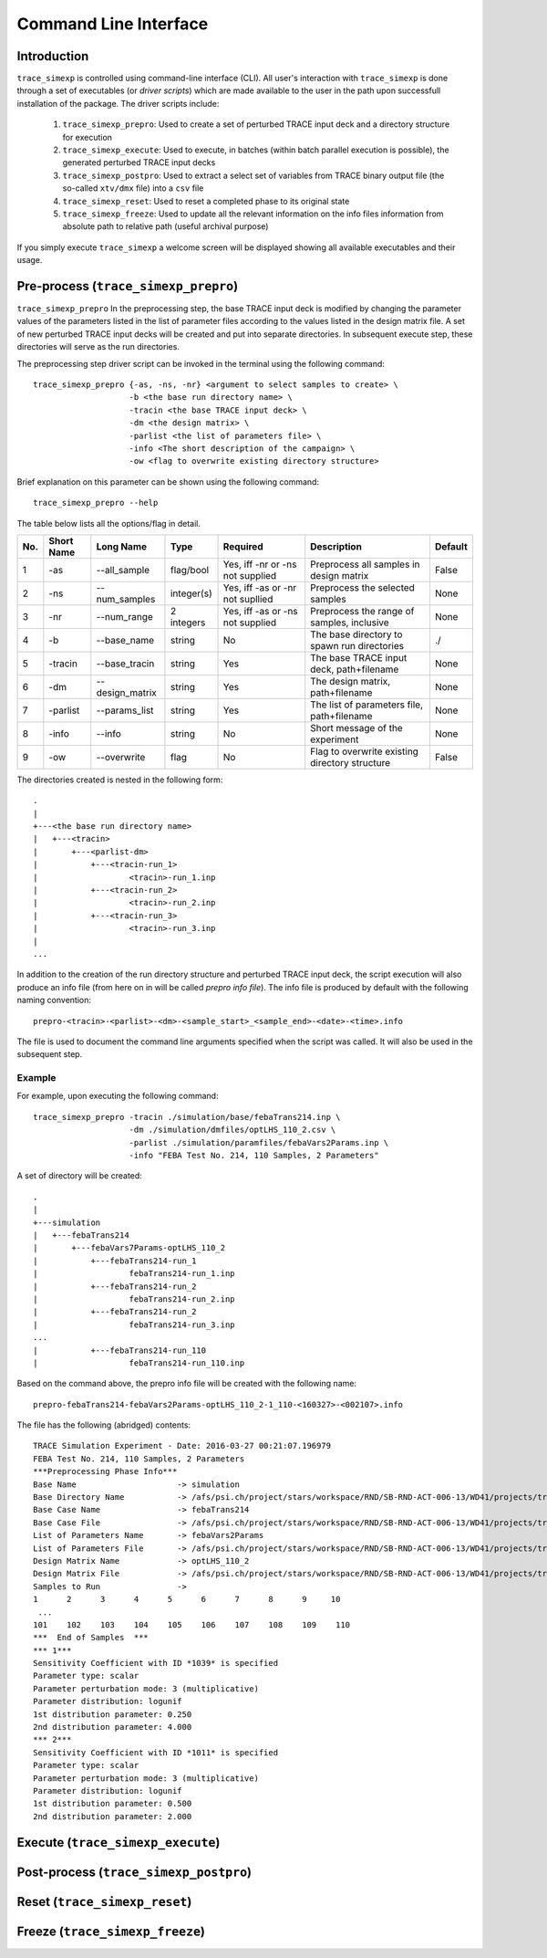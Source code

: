 .. _trace_simexp_cli:

======================
Command Line Interface
======================

Introduction
============

``trace_simexp`` is controlled using command-line interface (CLI).
All user's interaction with ``trace_simexp`` is done through a set of 
executables (or *driver scripts*) which are made available to the user 
in the path upon successfull installation of the package. 
The driver scripts include:

 1. ``trace_simexp_prepro``: Used to create a set of perturbed TRACE input deck
    and a directory structure for execution
 2. ``trace_simexp_execute``: Used to execute, in batches (within batch 
    parallel execution is possible), the generated perturbed TRACE input decks
 3. ``trace_simexp_postpro``: Used to extract a select set of variables from 
    TRACE binary output file (the so-called ``xtv/dmx`` file) into a ``csv`` 
    file 
 4. ``trace_simexp_reset``: Used to reset a completed phase to its original 
    state
 5. ``trace_simexp_freeze``: Used to update all the relevant information on the 
    info files information from absolute path to relative path (useful archival
    purpose)

If you simply execute ``trace_simexp`` a welcome screen will be displayed 
showing all available executables and their usage.

Pre-process (``trace_simexp_prepro``)
=====================================

``trace_simexp_prepro`` In the preprocessing step, the base TRACE input deck is modified by changing
the parameter values of the parameters listed in the list of parameter files
according to the values listed in the design matrix file. A set of new
perturbed TRACE input decks will be created and put into separate directories.
In subsequent execute step, these directories will serve as the run
directories. 

The preprocessing step driver script can be invoked in the terminal using the 
following command::

    trace_simexp_prepro {-as, -ns, -nr} <argument to select samples to create> \
                        -b <the base run directory name> \
                        -tracin <the base TRACE input deck> \
                        -dm <the design matrix> \
                        -parlist <the list of parameters file> \
                        -info <The short description of the campaign> \
                        -ow <flag to overwrite existing directory structure>

Brief explanation on this parameter can be shown using the following command::

    trace_simexp_prepro --help

The table below lists all the options/flag in detail.

=== ========== =============== ========== ================================ =============================================== =======
No. Short Name Long Name       Type       Required                         Description                                     Default    
=== ========== =============== ========== ================================ =============================================== =======
1   -as        --all_sample    flag/bool  Yes, iff -nr or -ns not supplied Preprocess all samples in design matrix         False      
2   -ns        --num_samples   integer(s) Yes, iff -as or -nr not supllied Preprocess the selected samples                 None       
3   -nr        --num_range     2 integers Yes, iff -as or -ns not supplied Preprocess the range of samples, inclusive      None       
4   -b         --base_name     string     No                               The base directory to spawn run directories     ./
5   -tracin    --base_tracin   string     Yes                              The base TRACE input deck, path+filename        None        
6   -dm        --design_matrix string     Yes                              The design matrix, path+filename                None        
7   -parlist   --params_list   string     Yes                              The list of parameters file, path+filename      None        
8   -info      --info          string     No                               Short message of the experiment                 None        
9   -ow        --overwrite     flag       No                               Flag to overwrite existing directory structure  False       
=== ========== =============== ========== ================================ =============================================== =======


The directories created is nested in the following form::

    .
    |
    +---<the base run directory name>
    |   +---<tracin>
    |       +---<parlist-dm>
    |           +---<tracin-run_1>
    |                   <tracin>-run_1.inp
    |           +---<tracin-run_2>
    |                   <tracin>-run_2.inp
    |           +---<tracin-run_3>
    |                   <tracin>-run_3.inp
    |
    ...

In addition to the creation of the run directory structure and perturbed TRACE
input deck, the script execution will also produce an info file (from here on
in will be called *prepro info file*). The info file is produced by default
with the following naming convention::

    prepro-<tracin>-<parlist>-<dm>-<sample_start>_<sample_end>-<date>-<time>.info

The file is used to document the command line arguments specified when the
script was called. It will also be used in the subsequent step.

Example
-------

For example, upon executing the following command::

    trace_simexp_prepro -tracin ./simulation/base/febaTrans214.inp \
                        -dm ./simulation/dmfiles/optLHS_110_2.csv \
                        -parlist ./simulation/paramfiles/febaVars2Params.inp \
                        -info "FEBA Test No. 214, 110 Samples, 2 Parameters"

A set of directory will be created::

    .
    |
    +---simulation
    |   +---febaTrans214
    |       +---febaVars7Params-optLHS_110_2
    |           +---febaTrans214-run_1
    |                   febaTrans214-run_1.inp
    |           +---febaTrans214-run_2
    |                   febaTrans214-run_2.inp
    |           +---febaTrans214-run_2
    |                   febaTrans214-run_3.inp
    ...
    |           +---febaTrans214-run_110
    |                   febaTrans214-run_110.inp              

Based on the command above, the prepro info file will be created with the 
following name::

    prepro-febaTrans214-febaVars2Params-optLHS_110_2-1_110-<160327>-<002107>.info

The file has the following (abridged) contents::

    TRACE Simulation Experiment - Date: 2016-03-27 00:21:07.196979
    FEBA Test No. 214, 110 Samples, 2 Parameters
    ***Preprocessing Phase Info***
    Base Name                     -> simulation
    Base Directory Name           -> /afs/psi.ch/project/stars/workspace/RND/SB-RND-ACT-006-13/WD41/projects/trace-simexp
    Base Case Name                -> febaTrans214
    Base Case File                -> /afs/psi.ch/project/stars/workspace/RND/SB-RND-ACT-006-13/WD41/projects/trace-simexp/simulation/base/febaTrans214.inp
    List of Parameters Name       -> febaVars2Params
    List of Parameters File       -> /afs/psi.ch/project/stars/workspace/RND/SB-RND-ACT-006-13/WD41/projects/trace-simexp/simulation/paramfiles/febaVars2Params.inp
    Design Matrix Name            -> optLHS_110_2
    Design Matrix File            -> /afs/psi.ch/project/stars/workspace/RND/SB-RND-ACT-006-13/WD41/projects/trace-simexp/simulation/dmfiles/optLHS_110_2.csv
    Samples to Run                ->
    1      2      3      4      5      6      7      8      9     10
     ...
    101    102    103    104    105    106    107    108    109    110
    ***  End of Samples  ***
    *** 1***
    Sensitivity Coefficient with ID *1039* is specified
    Parameter type: scalar
    Parameter perturbation mode: 3 (multiplicative)
    Parameter distribution: logunif
    1st distribution parameter: 0.250
    2nd distribution parameter: 4.000
    *** 2***
    Sensitivity Coefficient with ID *1011* is specified
    Parameter type: scalar
    Parameter perturbation mode: 3 (multiplicative)
    Parameter distribution: logunif
    1st distribution parameter: 0.500
    2nd distribution parameter: 2.000

Execute (``trace_simexp_execute``)
==================================

Post-process (``trace_simexp_postpro``)
=======================================

Reset (``trace_simexp_reset``)
==============================

Freeze (``trace_simexp_freeze``)
================================
